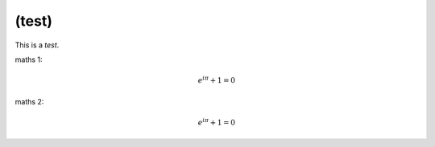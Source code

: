 
******************************************************
(test)
******************************************************

This is a *test*.

maths 1:

.. math:: e^{i \pi} + 1 = 0

maths 2:

.. math::

    e^{i \pi}
	+ 1
	= 0